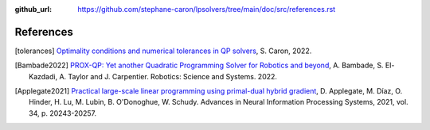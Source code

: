 :github_url: https://github.com/stephane-caron/lpsolvers/tree/main/doc/src/references.rst

**********
References
**********

.. [tolerances] `Optimality conditions and numerical tolerances in QP solvers <https://scaron.info/blog/optimality-conditions-and-numerical-tolerances-in-qp-solvers.html>`_, S. Caron, 2022.

.. [Bambade2022] `PROX-QP: Yet another Quadratic Programming Solver for Robotics and beyond <https://hal.inria.fr/hal-03683733/file/Yet_another_QP_solver_for_robotics_and_beyond.pdf/>`__, A. Bambade, S. El-Kazdadi, A. Taylor and J. Carpentier. Robotics: Science and Systems. 2022.

.. [Applegate2021] `Practical large-scale linear programming using primal-dual hybrid gradient <https://proceedings.neurips.cc/paper/2021/file/a8fbbd3b11424ce032ba813493d95ad7-Paper.pdf>`_, D. Applegate, M. Díaz, O. Hinder, H. Lu, M. Lubin, B. O'Donoghue, W. Schudy. Advances in Neural Information Processing Systems, 2021, vol. 34, p. 20243-20257.
